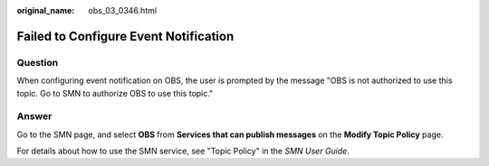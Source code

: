 :original_name: obs_03_0346.html

.. _obs_03_0346:

Failed to Configure Event Notification
======================================

Question
--------

When configuring event notification on OBS, the user is prompted by the message "OBS is not authorized to use this topic. Go to SMN to authorize OBS to use this topic."

Answer
------

Go to the SMN page, and select **OBS** from **Services that can publish messages** on the **Modify Topic Policy** page.

For details about how to use the SMN service, see "Topic Policy" in the *SMN User Guide*.
